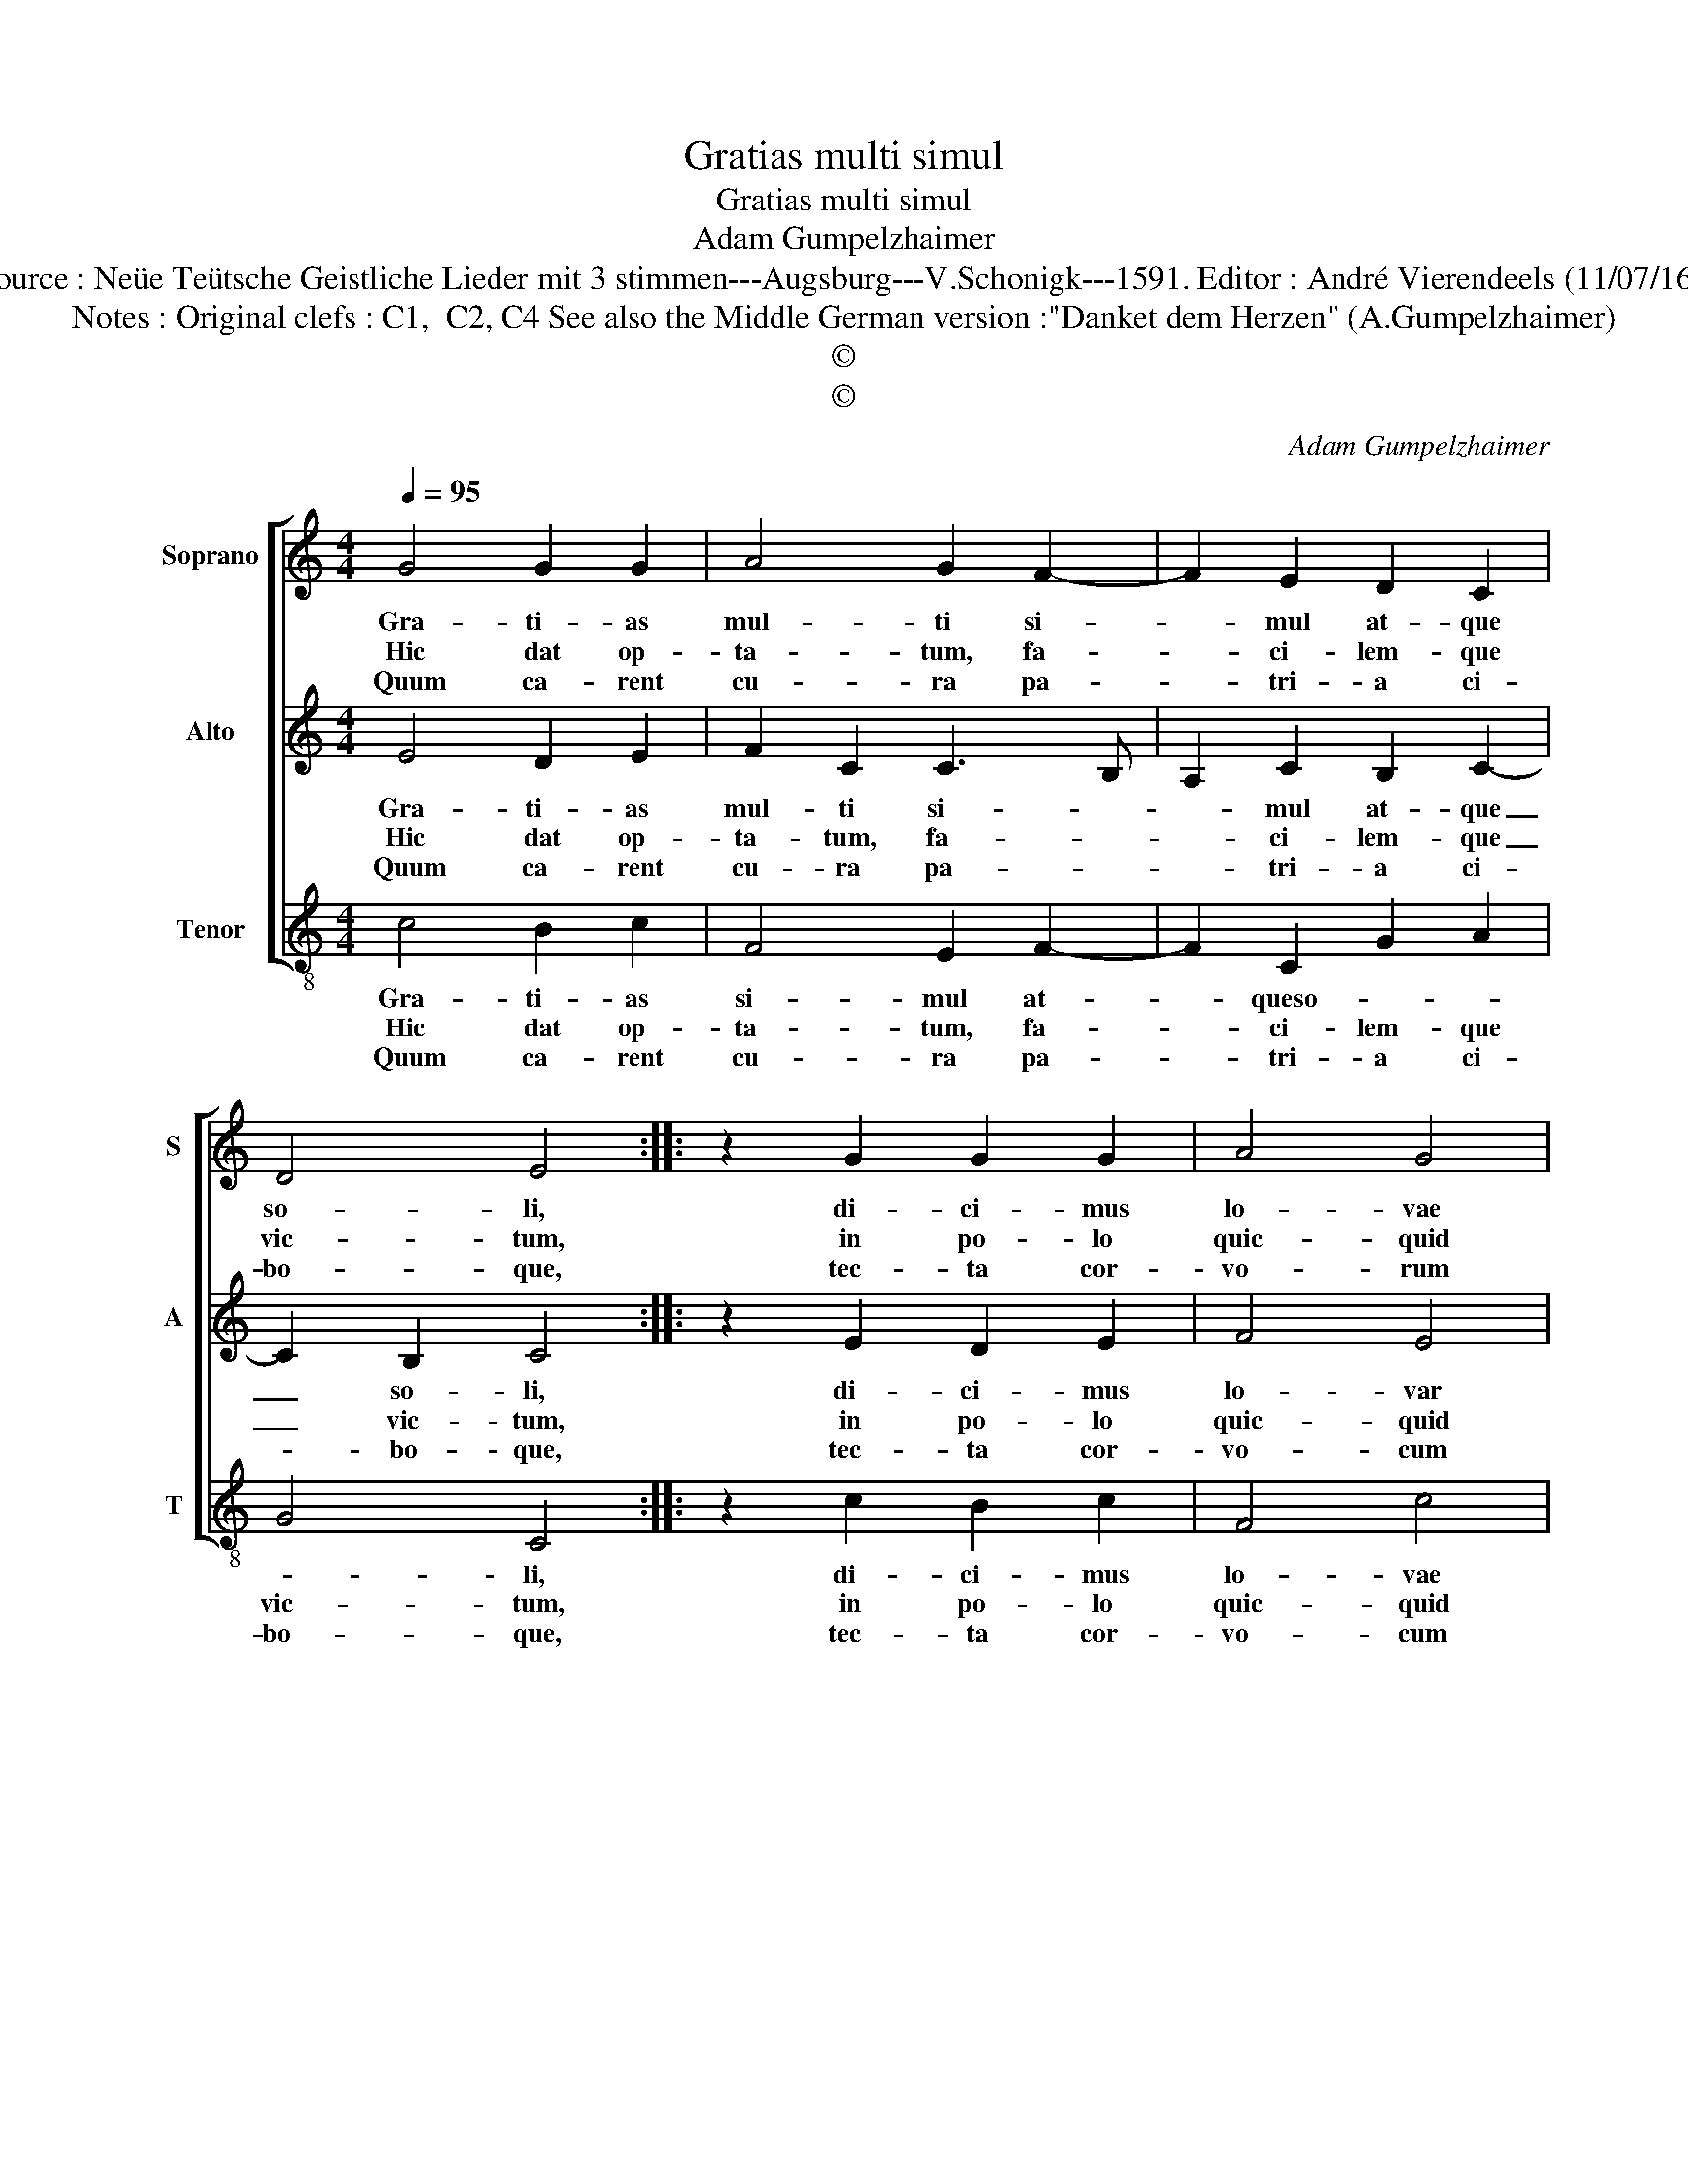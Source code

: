 X:1
T:Gratias multi simul
T:Gratias multi simul
T:Adam Gumpelzhaimer
T:Source : Neüe Teütsche Geistliche Lieder mit 3 stimmen---Augsburg---V.Schonigk---1591. Editor : André Vierendeels (11/07/16).
T:Notes : Original clefs : C1,  C2, C4 See also the Middle German version :"Danket dem Herzen" (A.Gumpelzhaimer)
T:©
T:©
C:Adam Gumpelzhaimer
Z:©
%%score [ 1 2 3 ]
L:1/8
Q:1/4=95
M:4/4
K:C
V:1 treble nm="Soprano" snm="S"
V:2 treble nm="Alto" snm="A"
V:3 treble-8 nm="Tenor" snm="T"
V:1
 G4 G2 G2 | A4 G2 F2- | F2 E2 D2 C2 | D4 E4 :: z2 G2 G2 G2 | A4 G4 | c3 B A2 ^G2 | A4 B2 E2 | %8
w: Gra- ti- as|mul- ti si-|* mul at- que|so- li,|di- ci- mus|lo- vae|quo- ni- am be-|ni- gnus, Di-|
w: Hic dat op-|ta- tum, fa-|* ci- lem- que|vic- tum,|in po- lo|quic- quid|vo- li- tat sa-|lo- que, in|
w: Quum ca- rent|cu- ra pa-|* tri- a ci-|bo- que,|tec- ta cor-|vo- rum|te- ne- rum, De-|um- que, in-|
 F2 E2 ABcB | A4 ^G4 | A3 G A2 B2 | c8 |[M:2/4] B4 ::[M:4/4] G4 A2 FG | ABcA B2 c2- | %15
w: ves ae- ter- * * *|* nas,|Pa- tri- o- qoe|ser-|vat,|pec- to- re _|_ _ _ _ _ flam-|
w: so- lo quic- * * *|* quid,|su- a fert pro-|pin-|quo,|pon- de- ta- *|* * * * * mo-|
w: vo- cant, i- * * *|* psos,|a- li- as re-|lic-|tos,|ser- vat a- *|* * * * * lit-|
 c2 B2 !fermata!c4 :| %16
w: * * mas.|
w: * * tu.|
w: * * que.|
V:2
 E4 D2 E2 | F2 C2 C3 B, | A,2 C2 B,2 C2- | C2 B,2 C4 :: z2 E2 D2 E2 | F4 E4 | E3 D E2 ^G2 | %7
w: Gra- ti- as|mul- ti si- *|* mul at- que|_ so- li,|di- ci- mus|lo- var|quo- ni- am be-|
w: Hic dat op-|ta- tum, fa- *|* ci- lem- que|_ vic- tum,|in po- lo|quic- quid|vo- li- tat sa-|
w: Quum ca- rent|cu- ra pa- *|* tri- a ci-|* bo- que,|tec- ta cor-|vo- cum|te- ne- rum, De-|
 ^F4 G2 G2 | A2 G2 FE E2- | E2 D2 E4 | F3 E D2 G2 | F2 G4 F2 |[M:2/4] G4 ::[M:4/4] E4 F4 | %14
w: ni- gnus, Di-|ves ae- ter- * *|* * nas,|Pa- tri- o- que|ser- * *|vat,|pec- to-|
w: lo- que, in|so- lo quic- * *|* * quid,|su- a fert pro-|pin- * *|quo,|pon- de-|
w: um- que, in-|vo- cant, i- * *|* * pros,|a- li- as re-|lic- * *|tos,|ser- vat|
 C2 F3 E ED/C/ | D4 !fermata!E4 :| %16
w: re flam- * * * *|* mas.|
w: ra mo- * * * *|* tu.|
w: a- lit- * * * *|* que.|
V:3
 c4 B2 c2 | F4 E2 F2- | F2 C2 G2 A2 | G4 C4 :: z2 c2 B2 c2 | F4 c4 | A3 B c2 e2 | d4 G4 | %8
w: Gra- ti- as|si- mul at-|* queso- * *|* li,|di- ci- mus|lo- vae|quo- ni- am be-|ni- gnus,|
w: Hic dat op-|ta- tum, fa-|* ci- lem- que|vic- tum,|in po- lo|quic- quid|vo- li- tat sa-|lo- que,|
w: Quum ca- rent|cu- ra pa-|* tri- a ci-|bo- que,|tec- ta cor-|vo- cum|te- ne- rum, De-|um- que,|
 z2 G2 A3 G | F4 E4 | D3 E F2 G2 | A2 G2 A4 |[M:2/4] G4 ::[M:4/4] c4 F4 | F4 G4- | %15
w: Di- ves ae-|ter- nas,|Pa- tri- o- que|ser- * *|vat,|pec- to-|re flam-|
w: in sol- lo|quic- quid,|su- a fert pro-|pin- * *|quo,|pon- de-|ra mo-|
w: in- vo- cant|i- psos,|a- li- as re-|lic- * *|tos,|ser- vat|a- lit-|
 G4 !fermata!C4 :| %16
w: * mas.|
w: * tu.|
w: * que.|

